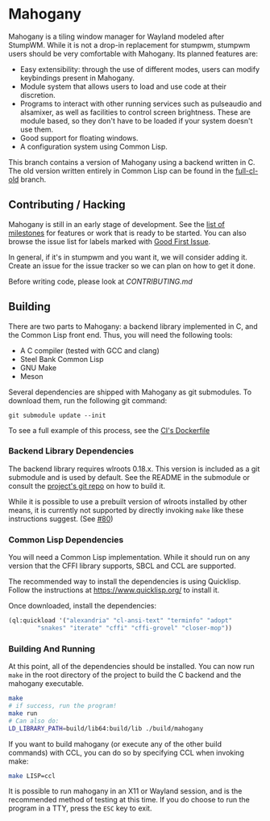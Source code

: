 * Mahogany
  Mahogany is a tiling window manager for Wayland modeled after
  StumpWM. While it is not a drop-in replacement for stumpwm, stumpwm
  users should be very comfortable with Mahogany. Its planned
  features are:
  + Easy extensibility: through the use of different modes, users can
    modify keybindings present in Mahogany.
  + Module system that allows users to load and use code at their
    discretion.
  + Programs to interact with other running services such as
    pulseaudio and alsamixer, as well as facilities to control screen
    brightness. These are module based, so they don't have to be
    loaded if your system doesn't use them.
  + Good support for floating windows.
  + A configuration system using Common Lisp.

  This branch contains a version of Mahogany using a backend written
  in C. The old version written entirely in Common Lisp can be found in
  the [[https://github.com/stumpwm/mahogany/tree/full-cl-old][full-cl-old]] branch.

** Contributing / Hacking

Mahogany is still in an early stage of development. See the
[[https://github.com/stumpwm/mahogany/milestones][list of milestones]]
for features or work that is ready to be started. You can also browse the
issue list for labels marked with
[[https://github.com/stumpwm/mahogany/labels/good%20first%20issue][Good First Issue]].

In general, if it's in stumpwm and you want it, we will consider adding it. Create
an issue for the issue tracker so we can plan on how to get it done.

Before writing code, please look at [[CONTRIBUTING.md][CONTRIBUTING.md]]

** Building
   There are two parts to Mahogany: a backend library implemented in C, and
   the Common Lisp front end. Thus, you will need the following tools:
   + A C compiler (tested with GCC and clang)
   + Steel Bank Common Lisp
   + GNU Make
   + Meson

   Several dependencies are shipped with Mahogany as git
   submodules. To download them, run the following git command:

   #+BEGIN_SRC
   git submodule update --init
   #+END_SRC

To see a full example of this process, see the
[[https://github.com/stumpwm/mahogany/blob/master/Dockerfile][CI's Dockerfile]]

*** Backend Library Dependencies
The backend library requires wlroots 0.18.x. This
version is included as a git submodule and is used by
default. See the README in the submodule or consult
the [[https://gitlab.freedesktop.org/wlroots/wlroots/-/tree/0.18.2?ref_type=tags][project's git repo]]
on how to build it.

While it is possible to use a prebuilt version of wlroots installed by
other means, it is currently not supported by directly invoking =make=
like these instructions suggest. (See [[https://github.com/stumpwm/mahogany/issues/80][#80]])

*** Common Lisp Dependencies
You will need a Common Lisp implementation. While it should run on any
version that the CFFI library supports, SBCL and CCL are supported.

The recommended way to install the dependencies is using
Quicklisp. Follow the instructions at https://www.quicklisp.org/ to
install it.

Once downloaded, install the dependencies:
#+BEGIN_SRC lisp
  (ql:quickload '("alexandria" "cl-ansi-text" "terminfo" "adopt"
		  "snakes" "iterate" "cffi" "cffi-grovel" "closer-mop"))
#+END_SRC

*** Building And Running
At this point, all of the dependencies should be installed. You can
now run =make= in the root directory of the project to build the C
backend and the mahogany executable.
#+BEGIN_SRC sh
  make
  # if success, run the program!
  make run
  # Can also do:
  LD_LIBRARY_PATH=build/lib64:build/lib ./build/mahogany
#+END_SRC

If you want to build mahogany (or execute any of the other build
commands) with CCL, you can do so by specifying CCL when invoking
make:
#+BEGIN_SRC sh
  make LISP=ccl
#+END_SRC

It is possible to run mahogany in an X11 or Wayland session, and is
the recommended method of testing at this time. If you do choose to
run the program in a TTY, press the =ESC= key to exit.
